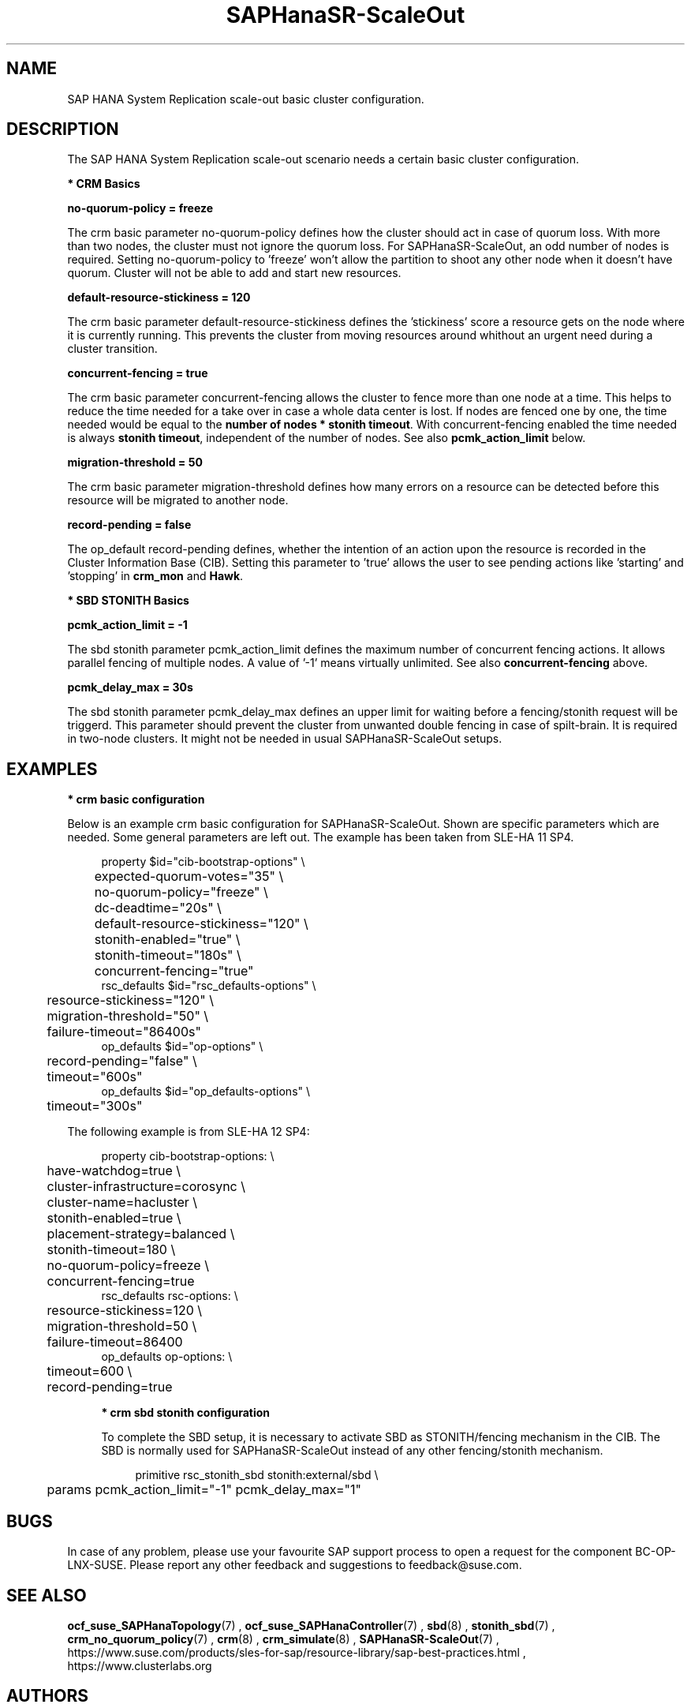 .\" Version: 0.165.0
.\"
.TH SAPHanaSR-ScaleOut 7 "03 Jun 2020" "" "SAPHanaSR-ScaleOut_basic_cluster"
.\"
.SH NAME
SAP HANA System Replication scale-out basic cluster configuration.
.PP
.\"
.SH DESCRIPTION
.\"
The SAP HANA System Replication scale-out scenario needs a certain basic
cluster configuration. 
.\"
.\" \fB* Corosync Basics\fR
.\"
.\".PP

\fB* CRM Basics\fR

\fBno-quorum-policy = freeze\fR

The crm basic parameter no-quorum-policy defines how the cluster should act in
case of quorum loss. With more than two nodes, the cluster must not ignore the
quorum loss. For SAPHanaSR-ScaleOut, an odd number of nodes is required. Setting
no-quorum-policy to 'freeze' won't allow the partition to shoot any other node
when it doesn't have quorum. Cluster will not be able to add and start new resources.

\fBdefault-resource-stickiness = 120\fR

The crm basic parameter default-resource-stickiness defines the 'stickiness' score
a resource gets on the node where it is currently running. This prevents
the cluster from moving resources around whithout an urgent need during a
cluster transition.

\fBconcurrent-fencing = true\fR

The crm basic parameter concurrent-fencing allows the cluster to fence more
than one node at a time. This helps to reduce the time needed for a take over in
case a whole data center is lost. If nodes are fenced one by one, the time needed
would be equal to the \fBnumber of nodes * stonith timeout\fR. With concurrent-fencing enabled
the time needed is always \fBstonith timeout\fR, independent of the number of nodes.
See also \fBpcmk_action_limit\fR below.

\fBmigration-threshold = 50\fR

The crm basic parameter migration-threshold defines how many errors on a
resource can be detected before this resource will be migrated to another node.

\fBrecord-pending = false\fR

The op_default record-pending defines, whether the intention of an action
upon the resource is recorded in the Cluster Information Base (CIB).
Setting this parameter to 'true' allows the user to see pending actions like 'starting'
and 'stopping' in \fBcrm_mon\fR and \fBHawk\fR.

.PP
\fB* SBD STONITH Basics\fR

\fBpcmk_action_limit = -1\fR

The sbd stonith parameter pcmk_action_limit defines the maximum number of
concurrent fencing actions. It allows parallel fencing of multiple nodes. 
A value of '-1' means virtually unlimited. 
See also \fBconcurrent-fencing\fR above.

\fBpcmk_delay_max = 30s\fR

The sbd stonith parameter pcmk_delay_max defines an upper limit for waiting
before a fencing/stonith request will be triggerd.
This parameter should prevent the cluster from unwanted double fencing in case
of spilt-brain. It is required in two-node clusters. It might not be needed in
usual SAPHanaSR-ScaleOut setups.

.PP
.\"
.SH EXAMPLES

\fB* crm basic configuration\fR

Below is an example crm basic configuration for SAPHanaSR-ScaleOut. Shown are
specific parameters which are needed. Some general parameters are left out.
The example has been taken from SLE-HA 11 SP4.
.PP
.RS 4
.br
property $id="cib-bootstrap-options" \\
.br
	expected-quorum-votes="35" \\
.br
	no-quorum-policy="freeze" \\
.br
	dc-deadtime="20s" \\
.br
	default-resource-stickiness="120" \\
.br
	stonith-enabled="true" \\
.br
	stonith-timeout="180s" \\
.br
	concurrent-fencing="true"
.br
rsc_defaults $id="rsc_defaults-options" \\
.br
	resource-stickiness="120" \\
.br
	migration-threshold="50" \\
.br
	failure-timeout="86400s"
.br
op_defaults $id="op-options" \\
.br
	record-pending="false" \\
.br
	timeout="600s"
.br
op_defaults $id="op_defaults-options" \\
.br
	timeout="300s"
.RE
.PP
The following example is from SLE-HA 12 SP4:
.PP
.RS 4
.br
property cib-bootstrap-options: \\
.br
	have-watchdog=true \\
.br
	cluster-infrastructure=corosync \\
.br
	cluster-name=hacluster \\
.br
	stonith-enabled=true \\
.br
	placement-strategy=balanced \\
.br
	stonith-timeout=180 \\
.br
	no-quorum-policy=freeze \\
.br
	concurrent-fencing=true
.br
rsc_defaults rsc-options: \\
.br
	resource-stickiness=120 \\
.br
	migration-threshold=50 \\
.br
	failure-timeout=86400
.br
op_defaults op-options: \\
.br
	timeout=600 \\
.br
	record-pending=true
.\" TODO: example for SLE-HA 15 SP1 and 12 SP5 

\fB* crm sbd stonith configuration\fR

To complete the SBD setup, it is necessary to activate SBD as STONITH/fencing
mechanism in the CIB. The SBD is normally used for SAPHanaSR-ScaleOut instead
of any other fencing/stonith mechanism.

.PP
.RS 4
.br
primitive rsc_stonith_sbd stonith:external/sbd \\
.br
	params pcmk_action_limit="-1" pcmk_delay_max="1"
.\" TODO: Explanation, lost in other version of this man page 
.RE
.PP
.\"
.SH BUGS
In case of any problem, please use your favourite SAP support process to open
a request for the component BC-OP-LNX-SUSE.
Please report any other feedback and suggestions to feedback@suse.com.
.PP
.\"
.SH SEE ALSO
\fBocf_suse_SAPHanaTopology\fP(7) , \fBocf_suse_SAPHanaController\fP(7) ,
\fBsbd\fP(8) , \fBstonith_sbd\fP(7) , \fBcrm_no_quorum_policy\fP(7) ,
\fBcrm\fP(8) , \fBcrm_simulate\fP(8) , \fBSAPHanaSR-ScaleOut\fP(7) ,
.br
https://www.suse.com/products/sles-for-sap/resource-library/sap-best-practices.html ,
.br
https://www.clusterlabs.org
.PP
.SH AUTHORS
.br
F.Herschel, L.Pinne.
.PP
.\"
.SH COPYRIGHT
(c) 2018 SUSE Linux GmbH, Germany.
.br
(c) 2019-2020 SUSE LLC
.br
For details see the GNU General Public License at
http://www.gnu.org/licenses/gpl.html
.\"
